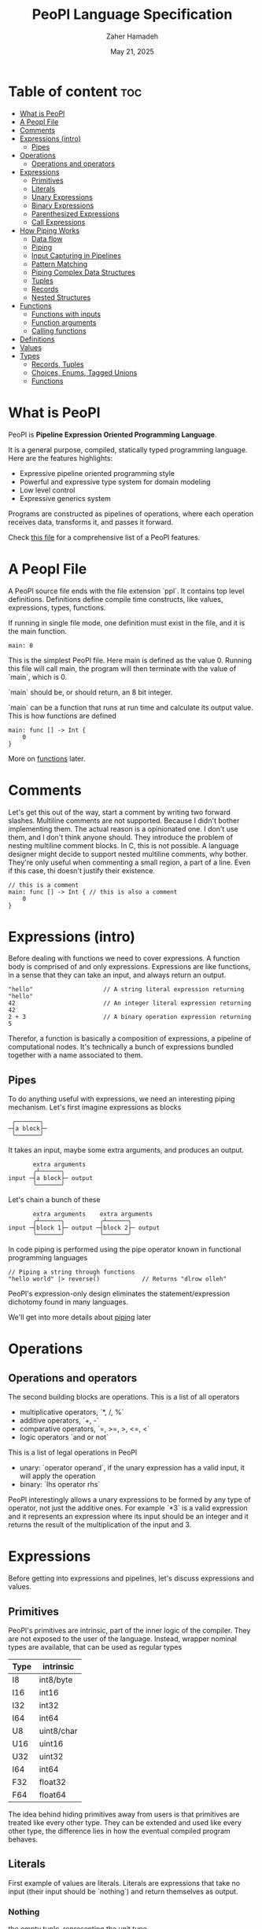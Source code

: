 #+TITLE: PeoPl Language Specification
#+AUTHOR: Zaher Hamadeh
#+DATE: May 21, 2025

* Table of content :toc:
- [[#what-is-peopl][What is PeoPl]]
- [[#a-peopl-file][A Peopl File]]
- [[#comments][Comments]]
- [[#expressions-intro][Expressions (intro)]]
  - [[#pipes][Pipes]]
- [[#operations][Operations]]
  - [[#operations-and-operators][Operations and operators]]
- [[#expressions][Expressions]]
  - [[#primitives][Primitives]]
  - [[#literals][Literals]]
  - [[#unary-expressions][Unary Expressions]]
  - [[#binary-expressions][Binary Expressions]]
  - [[#parenthesized-expressions][Parenthesized Expressions]]
  - [[#call-expressions][Call Expressions]]
- [[#how-piping-works][How Piping Works]]
  - [[#data-flow][Data flow]]
  - [[#piping][Piping]]
  - [[#input-capturing-in-pipelines][Input Capturing in Pipelines]]
  - [[#pattern-matching][Pattern Matching]]
  - [[#piping-complex-data-structures][Piping Complex Data Structures]]
  - [[#tuples][Tuples]]
  - [[#records][Records]]
  - [[#nested-structures][Nested Structures]]
- [[#functions][Functions]]
  - [[#functions-with-inputs][Functions with inputs]]
  - [[#function-arguments][Function arguments]]
  - [[#calling-functions][Calling functions]]
- [[#definitions][Definitions]]
- [[#values][Values]]
- [[#types][Types]]
  - [[#records-tuples][Records, Tuples]]
  - [[#choices-enums-tagged-unions][Choices, Enums, Tagged Unions]]
  - [[#functions-1][Functions]]

* What is PeoPl

PeoPl is *Pipeline Expression Oriented Programming Language*.

It is a general purpose, compiled, statically typed programming language.
Here are the features highlights:
- Expressive pipeline oriented programming style 
- Powerful and expressive type system for domain modeling
- Low level control
- Expressive generics system
  
Programs are constructed as pipelines of operations,
where each operation receives data, transforms it, and passes it forward.

Check [[file:../examples/main.ppl][this file]] for a comprehensive list of a PeoPl features.

* A Peopl File

A PeoPl source file ends with the file extension `ppl`.
It contains top level definitions.
Definitions define compile time constructs, like values, expressions, types, functions.

If running in single file mode, one definition must exist in the file, and it is the main function.

#+BEGIN_SRC peopl
  main: 0
#+END_SRC

This is the simplest PeoPl file.
Here main is defined as the value 0.
Running this file will call main, the program will then terminate with the value of `main`,
which is 0.

`main` should be, or should return, an 8 bit integer.

`main` can be a function that runs at run time and calculate its output value.
This is how functions are defined

#+BEGIN_SRC peopl
  main: func [] -> Int {
      0
  }
#+END_SRC

More on [[#functions][functions]] later.

* Comments
Let's get this out of the way, start a comment by writing two forward slashes.
Multiline comments are not supported. Because I didn't bother implementing them.
The actual reason is a opinionated one. I don't use them, and I don't think anyone should.
They introduce the problem of nesting multiline comment blocks. In C, this is not possible.
A language designer might decide to support nested multiline comments, why bother.
They're only useful when commenting a small region, a part of a line. Even if this case,
thi doesn't justify their existence.


#+BEGIN_SRC peopl
  // this is a comment
  main: func [] -> Int { // this is also a comment
      0
  }
#+END_SRC

* Expressions (intro)

Before dealing with functions we need to cover expressions.
A function body is comprised of and only expressions.
Expressions are like functions, in a sense that they can take an input, and always return an output.

#+BEGIN_SRC peopl
"hello"                    // A string literal expression returning "hello"
42                         // An integer literal expression returning 42
2 + 3                      // A binary operation expression returning 5
#+END_SRC

Therefor, a function is basically a composition of expressions, a pipeline of computational nodes.
It's technically a bunch of expressions bundled together with a name associated to them.

** Pipes
To do anything useful with expressions, we need an interesting piping mechanism.
Let's first imagine expressions as blocks

#+BEGIN_SRC
 ╭───────╮
─┤a block├─
 ╰───────╯
#+END_SRC

It takes an input, maybe some extra arguments, and produces an output.

#+BEGIN_SRC
       extra arguments
       ╭┴──────╮
input ─┤a block├─ output
       ╰───────╯
#+END_SRC

Let's chain a bunch of these

#+BEGIN_SRC
       extra arguments    extra arguments 
       ╭┴──────╮          ╭┴──────╮
input ─┤block 1├─ output ─┤block 2├─ output
       ╰───────╯          ╰───────╯
#+END_SRC

In code piping is performed using the pipe operator known in functional programming languages

#+BEGIN_SRC peopl
// Piping a string through functions
"hello world" |> reverse()            // Returns "dlrow olleh"
#+END_SRC

PeoPl's expression-only design eliminates the statement/expression dichotomy found in many languages.

We'll get into more details about [[#how-piping-works][piping]] later

* Operations
** Operations and operators
The second building blocks are operations.
This is a list of all operators
- multiplicative operators, `*, /, %`
- additive operators, `+, -`
- comparative operators, `=, >=, >, <=, <`
- logic operators `and or not`
  
This is a list of legal operations in PeoPl
- unary: `operator operand`, if the unary expression has a valid input, it will apply the operation
- binary: `lhs operator rhs`

PeoPl interestingly allows a unary expressions to be formed by any type of operator, not just the additive ones.
For example `*3` is a valid expression and it represents an expression where its input should be an integer
and it returns the result of the multiplication of the input and 3.

* Expressions
Before getting into expressions and pipelines, let's discuss expressions and values.
** Primitives
PeoPl's primitives are intrinsic, part of the inner logic of the compiler.
They are not exposed to the user of the language.
Instead, wrapper nominal types are available, that can be used as regular types
| Type | intrinsic  |
|------+------------|
| I8   | int8/byte  |
| I16  | int16      |
| I32  | int32      |
| I64  | int64      |
| U8   | uint8/char |
| U16  | uint16     |
| U32  | uint32     |
| I64  | int64      |
| F32  | float32    |
| F64  | float64    |

The idea behind hiding primitives away from users is that primitives are treated like every other type.
They can be extended and used like every other type, the difference lies in how the eventual compiled program behaves.
** Literals
First example of values are literals.
Literals are expressions that take no input (their input should be `nothing`) and return themselves as output.

*** Nothing
the empty tuple, representing the unit type
#+BEGIN_SRC peopl
  nothing
  _
#+END_SRC
*** Boolean literals
#+BEGIN_SRC peopl
  true
  false
#+END_SRC
*** Number literals
#+BEGIN_SRC peopl
  // integers
  42
  690
  0xFF468A                // hex integer litera
  0xABCD_1234_AFDE_0987   // hex also supports _
  0b1010_1010_1110        // binary
  0o1727432               // octal
  0o777_123_123           // all integer number format supports _

  // floats
  3.1415
#+END_SRC
*** String literals
Multiline string literals are not supported
#+BEGIN_SRC peopl
  "hi"
#+END_SRC
**** TODO String literals are not covered yet cause I haven't figured out how to implement them yet.
By that I mean that strings can either be a c string, (a poiter to a null terminated bytearray), or a struct of a pointer to a bytearray and a size,
also encoding should be taken into consideration.
** Unary Expressions
A expression with an operator prefix.
Due to PeoPl's pipeline aproach, all [[#operations-and-operators][operators]] can  be used a prefix operator.
#+BEGIN_SRC peopl
  +42
  -3.14
  *2
  > x
  <= y
  not true
#+END_SRC
A unary expression can work on an input.
** Binary Expressions
Two expressions with an infix operator
All operators excluding the `not` operator are infix operators.
#+BEGIN_SRC peopl
  690+42
  2.8-3.14
  5*2
  3 > 1
#+END_SRC
** Parenthesized Expressions
It's just an expression inside parenthesis
** Call Expressions
Function call is a value, depending on the context, a function call can run at compile time or runtime.
Any expression can be a callable, if it is defined as a callable.
A call expression is defined by a prefix (which can be an expression) follow by `()`.
A call expression can get extra arguments inside the `()`.
More on call expressions [[#functions][here]]
#+BEGIN_SRC peopl
  whatever() // calling whatever
#+END_SRC


* How Piping Works
** Data flow
Data flows through nodes, PeoPl is designed to have a powerful piping system.
It utilizes simple and friendly syntax to enable powerful features
- piping
- pattern matching
- destructuring
- branching

** Piping
Piping is first class in PeoPl and behaves a litle bit like extension methods (in GO, Kotlin, Swift, Rust),
or regular functions in functional programming languages.
The distinction between functions in PeoPl and other functional programming languages is that,
a function input is treated in a special way over other function arguments.

** Input Capturing in Pipelines

PeoPl doesn't support assignments. It's crazy right.
Well it is not technically needed. To have a name for the input of an expression,
capture it by binding it to a local identifiers. You might like to call this a "local variable" (but it's not).
This is done using the input capture syntax with the vertical bar notation `|$name|`.

#+BEGIN_SRC peopl
// Input capturing using |$name| syntax
12321
|> toString()
|> |$value| value = value.reverse() // Returns true (palindrome check)
#+END_SRC

** Pattern Matching
Input capturing is pattern matching.
In the previous example, the output of `toString()` is matched with the label value.
The `$` sign is used to bind inputs to labels. Think of it like assignment, but backwards.

*** Branching

Pattern matching is not only for binding values.
It also allows for branching.
Input can be matched to exact values, or binded to labels but with guard expressions.

#+BEGIN_SRC peopl
// Basic pattern matching on values
value
|>
|0| "Zero",
|1| "One",
|$n if n < 0| "Negative",
|$n if n % 2 = 0| "Even",
|_| "Other"
#+END_SRC

*** Destructuring

Pattern matching can be complex, it also can be performed on [[*Tuples][tuples]] and [[*Tagged unions][tagged unions]],
which will be covered later.

** Piping Complex Data Structures

PeoPl uses product types (tuples, records) to pass complex data structure

Records (objects with named fields) can be passed through pipelines and accessed directly within transformation nodes

** Tuples

Tuples (ordered collections of values) can be processed efficiently:

#+BEGIN_SRC peopl
// Piping a tuple through a transformation
.(10, 5)
|> |$dimensions| dimensions._0 * dimensions._1  // Returns 50
#+END_SRC

** Records

Records are tuples with named members

#+BEGIN_SRC peopl
// Piping a record
.(width: 10, height: 5)
|> |$in| in.width * in.height  // Returns 50


// Piping a record and anonymous capture
.(width: 10, height: 5)
|> |$| width * height  // Returns 50
#+END_SRC

** Nested Structures

Pattern matching and bindings can be performed on nested structures, used for destructuring.

#+BEGIN_SRC peopl
// Processing nested data
.(
  user: .(name: "Abdulla", birthyear: 1934),
  role: "admin"
)
|> |$data| .(
  username: data.user.name,
  age: 2025 - data.user.birthyear,
  canEdit: data.role = "admin"
)

// Nested pattern matching
.(
  user: (name: "Abdulla", birthyear: 1934),
  role: "admin"
)
|> |.(user: .(name: "Hanine", birthyear: $year, role: $role)| "Hanin is born in $birthyear"
#+END_SRC

* Functions
Functions are blocks of expressions that most commonly run at runtime.
Similar to bash programs, each function has an input, extra arguments, and returns an output.
In bash, the input and output are usually text, coming from stdin and going to stdout.
However in PeoPl, inputs and outputs are structured types.
More on [[#types][types]] later.


#+BEGIN_SRC peopl
thisReturns42: func [] -> Int {
  42
}
#+END_SRC

This syntax creates a function that takes nothing as input and returns 42.
Return statements do not exist because the are not necessary.

** Functions with inputs
Function inputs are different from regular function arguments.
Similar to how shell commands take their input from stdin.
They're analoguous to self or this in languages with object methods.
Inputs are usually anonymous, which means they can be pipelined directly into other functions.
However, if needed they can also be captured.

#+BEGIN_SRC peopl
square: func (Int)[] -> Int {
  |$in| in*in
}
#+END_SRC

** Function arguments
In addition to function input, functions also take extra arguments.
Extra arguments are always named.


#+BEGIN_SRC peopl
add: func [a Int, b Int] -> Int {
  a + b
}
#+END_SRC

if `()` are ommited, it means the functions takes nothing as input.
By nothing, I mean the type nothing.

** Calling functions
Functions with inputs need to be called on an object

#+BEGIN_SRC peopl
5.square() // returns 25
// or
5 |> square()
#+END_SRC

Functions with nothing as input can't receive a value as input

#+BEGIN_SRC peopl
5 |>
add(a: 1, b: 2) // Error: add expects nothing as input
#+END_SRC

Function with nothing as input can be considered as static functions.

* Definitions

Expressions are not allowed at a file top level.
The need to be binded to a label.

#+BEGIN_SRC peopl
a: 3 // creating the constant a with the value 3

main: 'func [] -> nothing { // main function
  _
}
#+END_SRC

The main function is the entry point of the program.
Other definitions can exist alongside it.

Define a value using this syntax

#+BEGIN_SRC peopl
label OptionalType: Expression
#+END_SRC

Expressions are can be 2 things
- Computable values
- Types
- Callables

Those are 3.

* Values
The basic expression is a computed values, in addition to basic [[#basic-values][values]], these are the more advance type of values



* Types
PeoPl has an expressive and powerful type system.
The goal of PeoPl's type system is to grant simplicity to the activity of defining domain models.
Reduce boilerplate for defining constructs, and use consistant syntax for definitions everywhere

** Records, Tuples
The simplest type is the record/struct/tuple whatever you want to call it. It is the product type.

  
#+BEGIN_SRC peopl
Person: '[name String, age Int]
Point: '[Float, Float]
Circle: '[center Point, radius Float]
Rectangle: '[a Point, b Point, width Float, height Float]
#+END_SRC

** Choices, Enums, Tagged Unions
A useful construct for defining choices or options enumerations.
They are sum types. Similar to rust enums, but with a nicer syntax, I garantee.

#+BEGIN_SRC peopl
Color: choice [red _, blue _, green _, yellow _] // basic enums
ShapeUnion: choice [Circle, Rectangle] // unions (they are secretly tagged)
ShapeTaggedChoice: choice [circle Circle, rectangle Rectangle] // enums with associated values, or tagged unions
ShapeTaggedChoiceAlt: choice [
    circle [center Point, radius Float],
    rectangle [a Point, b Point, width Float, height Float]
]
// Definitions can be nested preventing the proliferations of small types that are only used in one place
#+END_SRC

** Functions
Functions are also types

